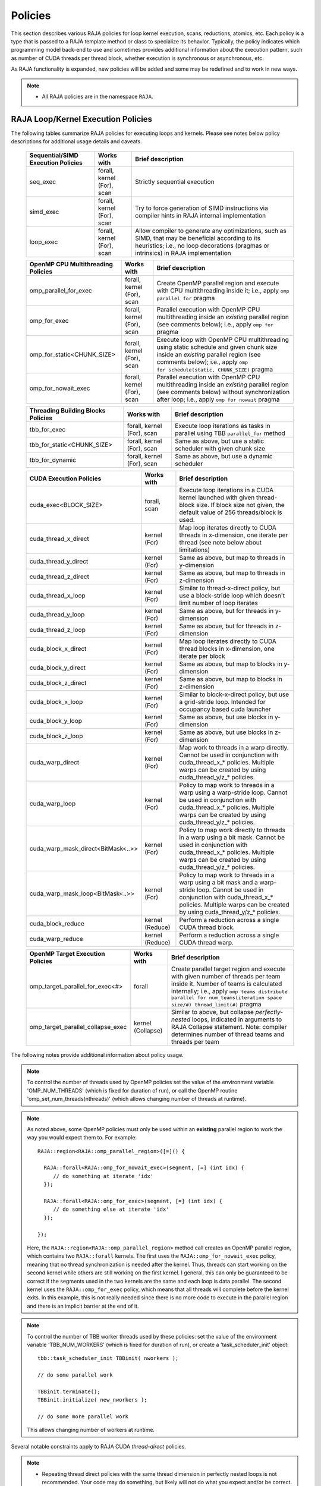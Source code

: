 .. ##
.. ## Copyright (c) 2016-20, Lawrence Livermore National Security, LLC
.. ## and other RAJA project contributors. See the RAJA/COPYRIGHT file
.. ## for details.
.. ##
.. ## SPDX-License-Identifier: (BSD-3-Clause)
.. ##

.. _policies-label:

==================
Policies
==================

This section describes various RAJA policies for loop kernel execution,
scans, reductions, atomics, etc. Each policy is a type that is passed to
a RAJA template method or class to specialize its behavior. Typically, the
policy indicates which programming model back-end to use and sometimes
provides additional information about the execution pattern, such as
number of CUDA threads per thread block, whether execution is synchronous
or asynchronous, etc.

As RAJA functionality is expanded, new policies will be added and some may
be redefined and to work in new ways.

.. note:: * All RAJA policies are in the namespace ``RAJA``.

-----------------------------------------------------
RAJA Loop/Kernel Execution Policies
-----------------------------------------------------

The following tables summarize RAJA policies for executing loops and kernels.
Please see notes below policy descriptions for additional usage details and
caveats.

 ====================================== ============= ==========================
 Sequential/SIMD Execution Policies     Works with    Brief description
 ====================================== ============= ==========================
 seq_exec                               forall,       Strictly sequential
                                        kernel (For), execution
                                        scan
 simd_exec                              forall,       Try to force generation of
                                        kernel (For), SIMD instructions via
                                        scan          compiler hints in RAJA
                                                      internal implementation
 loop_exec                              forall,       Allow compiler to generate
                                        kernel (For), any optimizations, such as
                                        scan          SIMD, that may be
                                                      beneficial according to
                                                      its heuristics;
                                                      i.e., no loop decorations
                                                      (pragmas or intrinsics) in
                                                      RAJA implementation
 ====================================== ============= ==========================

 ====================================== ============= ==========================
 OpenMP CPU Multithreading Policies     Works with    Brief description
 ====================================== ============= ==========================
 omp_parallel_for_exec                  forall,       Create OpenMP parallel
                                        kernel (For), region and execute with 
                                        scan          CPU multithreading inside
                                                      it; i.e., apply ``omp 
                                                      parallel for`` pragma 
 omp_for_exec                           forall,       Parallel execution with
                                        kernel (For), OpenMP CPU multithreading
                                        scan          inside an *existing* 
                                                      parallel region (see 
                                                      comments below); i.e., 
                                                      apply ``omp for`` pragma 
 omp_for_static<CHUNK_SIZE>             forall,       Execute loop with OpenMP
                                        kernel (For), CPU multithreading using
                                        scan          static schedule and given
                                                      chunk size inside an 
                                                      *existing* parallel 
                                                      region (see comments 
                                                      below); i.e., apply ``omp                                                       for schedule(static, 
                                                      CHUNK_SIZE)`` pragma
 omp_for_nowait_exec                    forall,       Parallel execution with
                                        kernel (For), OpenMP CPU multithreading
                                        scan          inside an *existing* 
                                                      parallel region (see 
                                                      comments below) without
                                                      synchronization after 
                                                      loop; i.e., apply
                                                      ``omp for nowait`` pragma
 ====================================== ============= ==========================

 ====================================== ============= ==========================
 Threading Building Blocks Policies     Works with    Brief description
 ====================================== ============= ==========================
 tbb_for_exec                           forall,       Execute loop iterations
                                        kernel (For), as tasks in parallel using
                                        scan          TBB ``parallel_for`` 
                                                      method
 tbb_for_static<CHUNK_SIZE>             forall,       Same as above, but use
                                        kernel (For), a static scheduler with
                                        scan          given chunk size
 tbb_for_dynamic                        forall,       Same as above, but use
                                        kernel (For), a dynamic scheduler
                                        scan  
 ====================================== ============= ==========================

 ====================================== ============= ==========================
 CUDA Execution Policies                Works with    Brief description
 ====================================== ============= ==========================
 cuda_exec<BLOCK_SIZE>                  forall,       Execute loop iterations
                                        scan          in a CUDA kernel launched
                                                      with given thread-block
                                                      size. If block size not
                                                      given, the default value 
                                                      of 256 threads/block is 
                                                      used. 
 cuda_thread_x_direct                   kernel (For)  Map loop iterates
                                                      directly to CUDA threads
                                                      in x-dimension, one
                                                      iterate per thread 
                                                      (see note below about
                                                      limitations)
 cuda_thread_y_direct                   kernel (For)  Same as above, but map
                                                      to threads in y-dimension
 cuda_thread_z_direct                   kernel (For)  Same as above, but map
                                                      to threads in z-dimension
 cuda_thread_x_loop                     kernel (For)  Similar to thread-x-direct
                                                      policy, but use a 
                                                      block-stride loop which
                                                      doesn't limit number of 
                                                      loop iterates
 cuda_thread_y_loop                     kernel (For)  Same as above, but for
                                                      threads in y-dimension
 cuda_thread_z_loop                     kernel (For)  Same as above, but for
                                                      threads in z-dimension
 cuda_block_x_direct                    kernel (For)  Map loop iterates 
                                                      directly to CUDA thread 
                                                      blocks in x-dimension,
                                                      one iterate per block
 cuda_block_y_direct                    kernel (For)  Same as above, but map 
                                                      to blocks in y-dimension
 cuda_block_z_direct                    kernel (For)  Same as above, but map
                                                      to blocks in z-dimension
 cuda_block_x_loop                      kernel (For)  Similar to block-x-direct
                                                      policy, but use a
                                                      grid-stride loop.
						      Intended for occupancy
						      based cuda launcher
 cuda_block_y_loop                      kernel (For)  Same as above, but use
                                                      blocks in y-dimension
 cuda_block_z_loop                      kernel (For)  Same as above, but use
                                                      blocks in z-dimension
 cuda_warp_direct                       kernel (For)  Map work to threads 
                                                      in a warp directly.
                                                      Cannot be used in
                                                      conjunction with
                                                      cuda_thread_x_* policies.
                                                      Multiple warps can be
                                                      created by using
                                                      cuda_thread_y/z_* 
                                                      policies. 
 cuda_warp_loop                         kernel (For)  Policy to map work to
                                                      threads in a warp
                                                      using a warp-stride loop.
                                                      Cannot be used in
                                                      conjunction with
                                                      cuda_thread_x_* policies.
                                                      Multiple warps can be
                                                      created by using
                                                      cuda_thread_y/z_*
                                                      policies. 
 cuda_warp_mask_direct<BitMask<..>>     kernel (For)  Policy to map work 
                                                      directly to threads in a 
                                                      warp using a bit mask.
                                                      Cannot be used in
                                                      conjunction with
                                                      cuda_thread_x_* policies.
                                                      Multiple warps can
                                                      be created by using
                                                      cuda_thread_y/z_*
                                                      policies.
 cuda_warp_mask_loop<BitMask<..>>       kernel (For)  Policy to map work to
                                                      threads in a warp
                                                      using a bit mask and
                                                      a warp-stride loop.
                                                      Cannot be used in
                                                      conjunction with
                                                      cuda_thread_x_* policies.
                                                      Multiple warps can
                                                      be created by using
                                                      cuda_thread_y/z_*
                                                      policies.
 cuda_block_reduce                      kernel        Perform a reduction
                                        (Reduce)      across a single CUDA
                                                      thread block.
 cuda_warp_reduce                       kernel        Perform a reduction
                                        (Reduce)      across a single CUDA
                                                      thread warp.
 ====================================== ============= ==========================

 ====================================== ============= ==========================
 OpenMP Target Execution Policies       Works with    Brief description
 ====================================== ============= ==========================
 omp_target_parallel_for_exec<#>        forall        Create parallel target 
                                                      region and execute with 
                                                      given number of threads  
                                                      per team inside it. Number
                                                      of teams is calculated
                                                      internally; i.e.,
                                                      apply ``omp teams 
                                                      distribute parallel for 
                                                      num_teams(iteration space
                                                      size/#)
                                                      thread_limit(#)`` pragma
 omp_target_parallel_collapse_exec      kernel        Similar to above, but 
                                        (Collapse)    collapse 
                                                      *perfectly-nested*
                                                      loops, indicated in 
                                                      arguments to RAJA
                                                      Collapse statement. Note:
                                                      compiler determines number
                                                      of thread teams and 
                                                      threads per team
 ====================================== ============= ==========================

The following notes provide additional information about policy usage.

.. note:: To control the number of threads used by OpenMP policies
          set the value of the environment variable 'OMP_NUM_THREADS' (which is
          fixed for duration of run), or call the OpenMP routine 
          'omp_set_num_threads(nthreads)' (which allows changing number of 
          threads at runtime).

.. note:: As noted above, some OpenMP policies must only be used within an
          **existing** parallel region to work the way you would expect them
          to. For example::

            RAJA::region<RAJA::omp_parallel_region>([=]() {

              RAJA::forall<RAJA::omp_for_nowait_exec>(segment, [=] (int idx) {
                 // do something at iterate 'idx'
              });

              RAJA::forall<RAJA::omp_for_exec>(segment, [=] (int idx) {
                 // do something else at iterate 'idx'
              });

            });

          Here, the ``RAJA::region<RAJA::omp_parallel_region>`` method call
          creates an OpenMP parallel region, which contains two ``RAJA::forall``
          kernels. The first uses the ``RAJA::omp_for_nowait_exec`` policy, 
          meaning that no thread synchronization is needed after the kernel.
          Thus, threads can start working on the second kernel while others
          are still working on the first kernel. I general, this can only be 
          guaranteed to be correct if the segments used in the two kernels
          are the same and each loop is data parallel. The second kernel uses
          the ``RAJA::omp_for_exec`` policy, which means that all threads will
          complete before the kernel exits. In this example, this is not
          really needed since there is no more code to execute in the parallel
          region and there is an implicit barrier at the end of it.

.. note:: To control the number of TBB worker threads used by these policies:
          set the value of the environment variable 'TBB_NUM_WORKERS' (which is
          fixed for duration of run), or create a 'task_scheduler_init' object::

            tbb::task_scheduler_init TBBinit( nworkers );

            // do some parallel work

            TBBinit.terminate();
            TBBinit.initialize( new_nworkers );

            // do some more parallel work

          This allows changing number of workers at runtime.

Several notable constraints apply to RAJA CUDA *thread-direct* policies.

.. note:: * Repeating thread direct policies with the same thread dimension  
            in perfectly nested loops is not recommended. Your code may do 
            something, but likely will not do what you expect and/or be correct.
          * If multiple thread direct policies are used in a kernel (using 
            different thread dimensions), the product of sizes of the 
            corresponding iteration spaces cannot be greater than the 
            maximum allowable threads per block. Typically, this is 
            equ:math:`\leq` 1024; i.e., attempting to launch a CUDA kernel 
            with more than 1024 threads per block will cause the CUDA runtime 
            to complain about *illegal launch parameters.* 
          * **Thread-direct policies are recommended only for certain loop 
            patterns, such as tiling.**

Several notes regarding CUDA thread and block *loop* policies are also good to 
know.

.. note:: * There is no constraint on the product of sizes of the associated 
            loop iteration space.
          * These polices allow having a larger number of iterates than 
            threads in the x, y, or z thread dimension.
          * **Cuda thread and block loop policies are recommended for most 
            loop patterns.**

Finally

.. note:: CUDA block-direct policies may be preferable to block-loop policies
          in situations where block load balancing may be an issue as the
          block-direct policies may yield better performance.


.. _indexsetpolicy-label:

-----------------------------------------------------
RAJA IndexSet Execution Policies
-----------------------------------------------------

When an IndexSet iteration space is used in RAJA, such as passing an IndexSet
to a ``RAJA::forall`` method, an index set execution policy is required. An
index set execution policy is a **two-level policy**: an 'outer' policy for
iterating over segments in the index set, and an 'inner' policy used to
execute the iterations defined by each segment. An index set execution policy
type has the form::

  RAJA::ExecPolicy< segment_iteration_policy, segment_execution_policy>

See :ref:`indexsets-label` for more information.

In general, any policy that can be used with a ``RAJA::forall`` method
can be used as the segment execution policy. The following policies are
available to use for the segment iteration policy:

====================================== =========================================
Execution Policy                       Brief description
====================================== =========================================
**Serial**
seq_segit                              Iterate over index set segments 
                                       sequentially

**OpenMP CPU multithreading**          
omp_parallel_segit                     Create OpenMP parallel region and 
                                       iterate over segments in parallel inside                                        it; i.e., apply ``omp parallel for`` 
                                       pragma on loop over segments
omp_parallel_for_segit                 Same as above

**Intel Threading Building Blocks**
tbb_segit                              Iterate over index set segments in 
                                       parallel using a TBB 'parallel_for' 
                                       method
====================================== =========================================

-------------------------
Parallel Region Policies
-------------------------

The following policies may only be used with the ``RAJA::region`` method. 
``RAJA::forall`` and ``RAJA::kernel`` methods may be used within a parallel
region created with the ``RAJA::region`` construct.

* ``seq_region`` - Create a sequential region (see note below).
* ``omp_parallel_region`` - Create an OpenMP parallel region.

For example, the following code will execute two consecutive loops in parallel 
in an OpenMP parallel region without synchronizing threads between them::

  RAJA::region<RAJA::omp_parallel_region>( [=]() {

    RAJA::forall<RAJA::omp_for_nowait_exec>(
      RAJA::RangeSegment(0, N), [=](int i) {
        // loop body #1
    });

    RAJA::forall<RAJA::omp_for_nowait_exec>(
      RAJA::RangeSegment(0, N), [=](int i) {
        // loop body #2
    });

  }); // end omp parallel region

.. note:: The sequential region specialization is essentially a *pass through*
          operation. It is provided so that if you want to turn off OpenMP in 
          your code, you can simply replace the region policy type and you do 
          not have to change your algorithm source code. 

.. _reducepolicy-label:

-------------------------
Reduction Policies
-------------------------

Each RAJA reduction object must be defined with a 'reduction policy'
type. Reduction policy types are distinct from loop execution policy types.
It is important to note the following constraints about RAJA reduction usage:

.. note:: To guarantee correctness, a **reduction policy must be consistent
          with the loop execution policy** used. For example, a CUDA
          reduction policy must be used when the execution policy is a
          CUDA policy, an OpenMP reduction policy must be used when the
          execution policy is an OpenMP policy, and so on.

The following table summarizes RAJA reduction policy types:

===================== ============= ===========================================
Reduction Policy      Loop Policies Brief description
                      to Use With
===================== ============= ===========================================
seq_reduce            seq_exec,     Non-parallel (sequential) reduction
                      loop_exec 
omp_reduce            any OpenMP    OpenMP parallel reduction
                      policy
omp_reduce_ordered    any OpenMP    OpenMP parallel reduction with result
                      policy        guaranteed to be reproducible
omp_target_reduce     any OpenMP    OpenMP parallel target offload reduction
                      target policy
tbb_reduce            any TBB       TBB parallel reduction
                      policy
cuda_reduce           any CUDA      Parallel reduction in a CUDA kernel
                      policy        (device synchronization will occur when 
                                    reduction value is finalized)
cuda_reduce_atomic    any CUDA      Same as above, but reduction may use CUDA
                      policy        atomic operations
===================== ============= ===========================================

.. note:: RAJA reductions used with SIMD execution policies are not
          guaranteed to generate correct results at present.

.. _atomicpolicy-label:

-------------------------
Atomic Policies
-------------------------

Each RAJA atomic operation must be defined with an 'atomic policy'
type. Atomic policy types are distinct from loop execution policy types.

.. note :: An atomic policy type must be consistent with the loop execution 
           policy for the kernel in which the atomic operation is used. The
           following table summarizes RAJA atomic policies and usage.

===================== ============= ===========================================
Atomic Policy         Loop Policies Brief description
                      to Use With
===================== ============= ===========================================
seq_atomic            seq_exec,     Atomic operation performed in a non-parallel
                      loop_exec     (sequential) kernel
omp_atomic            any OpenMP    Atomic operation performed in an OpenMP 
                      policy        multithreading or target kernel; i.e., 
                                    apply ``omp atomic`` pragma
cuda_atomic           any CUDA      Atomic operation performed in a CUDA kernel
                      policy        
builtin_atomic        seq_exec,     Compiler *builtin* atomic operation
                      loop_exec,
                      any OpenMP
                      policy        
auto_atomic           seq_exec,     Atomic operation *compatible* with loop
                      loop_exec,    execution policy. See example below.
                      any OpenMP
                      policy,
                      any CUDA
                      policy                 
===================== ============= ===========================================

Here is an example illustrating use of the ``auto_atomic`` policy::

  RAJA::forall< RAJA::cuda_exec >(RAJA::RangeSegment seg(0, N),
    [=] RAJA_DEVICE (RAJA::Index_type i) {

    RAJA::atomicAdd< RAJA::auto_atomic >(&sum, 1);

  });

In this case, the atomic operation knows that it is used in a CUDA kernel
context and the CUDA atomic operation is applied. Similarly, if an OpenMP 
execution policy was used, the OpenMP version of the atomic operation would 
be used.

.. note:: * There are no RAJA atomic policies for TBB (Intel Threading Building
            Blocks) execution contexts at present.
          * The ``builtin_atomic`` policy may be preferable to the 
            ``omp_atomic`` policy in terms of performance.

.. _localarraypolicy-label:

----------------------------
Local Array Memory Policies
----------------------------

``RAJA::LocalArray`` types must use a memory policy indicating
where the memory for the local array will live. These policies are described
in :ref:`local_array-label`.

The following memory policies are available to specify memory allocation
for ``RAJA::LocalArray`` objects:

  *  ``RAJA::cpu_tile_mem`` - Allocate CPU memory on the stack
  *  ``RAJA::cuda_shared_mem`` - Allocate CUDA shared memory
  *  ``RAJA::cuda_thread_mem`` - Allocate CUDA thread private memory


.. _loop_elements-kernelpol-label:

--------------------------------
RAJA Kernel Execution Policies
--------------------------------

RAJA kernel execution policy constructs form a simple domain specific language 
for composing and transforming complex loops that relies 
**solely on standard C++11 template support**. 
RAJA kernel policies are constructed using a combination of *Statements* and
*Statement Lists*. A RAJA Statement is an action, such as execute a loop, 
invoke a lambda, set a thread barrier, etc. A StatementList is an ordered list 
of Statements that are composed in the order that they appear in the kernel 
policy to construct a kernel. A Statement may contain an enclosed StatmentList. Thus, a ``RAJA::KernelPolicy`` type is really just a StatementList.

The main Statement types provided by RAJA are ``RAJA::statement::For`` and
``RAJA::statement::Lambda``, that we have shown above. A 'For' Statement
indicates a for-loop structure and takes three template arguments:
'ArgId', 'ExecPolicy', and 'EnclosedStatements'. The ArgID identifies the
position of the item it applies to in the iteration space tuple argument to the
``RAJA::kernel`` method. The ExecPolicy is the RAJA execution policy to
use on that loop/iteration space (similar to ``RAJA::forall``).
EnclosedStatements contain whatever is nested within the template parameter
list to form a StatementList, which will be executed for each iteration of 
the loop. The ``RAJA::statement::Lambda<LambdaID>`` invokes the lambda 
corresponding to its position (LambdaID) in the sequence of lambda expressions 
in the ``RAJA::kernel`` argument list. For example, a simple sequential 
for-loop::

  for (int i = 0; i < N; ++i) {
    // loop body
  }

can be represented using the RAJA kernel interface as::

  using KERNEL_POLICY =
    RAJA::KernelPolicy<
      RAJA::statement::For<0, RAJA::seq_exec,
        RAJA::statement::Lambda<0>
      >
    >;

  RAJA::kernel<KERNEL_POLICY>(
    RAJA::make_tuple(N_range),
    [=](int i) {
      // loop body
    }
  );

.. note:: All ``RAJA::forall`` functionality can be done using the 
          ``RAJA::kernel`` interface. We maintain the ``RAJA::forall``
          interface since it is less verbose and thus more convenient
          for users.
   
RAJA::kernel Statement Types
^^^^^^^^^^^^^^^^^^^^^^^^^^^^

The list below summarizes the current collection of statement types that
can be used with ``RAJA::kernel`` and ``RAJA::kernel_param``. More detailed
explanation along with examples of how they are used can be found in 
:ref:`tutorial-label`.

.. note:: * All of these statement types are in the namespace ``RAJA``.
          * ``RAJA::kernel_param`` functions similar to ``RAJA::kernel`` except             that its second argument is a *tuple of parameters* used in a kernel
            for local arrays, thread local variables, tiling information, etc.

  * ``statement::For< ArgId, ExecPolicy, EnclosedStatements >`` abstracts a for-loop associated with kernel iteration space at tuple index 'ArgId', to be run with 'ExecPolicy' execution policy, and containing the 'EnclosedStatements' which are executed for each loop iteration.

  * ``statement::Lambda< LambdaId >`` invokes the lambda expression that appears at position 'LambdaId' in the sequence of lambda arguments.

  * ``statement::Lambda< LambdaId, Args...>`` extension of the lambda statement; enabling lambda arguments to be specified at compile time.

  * ``statement::Collapse< ExecPolicy, ArgList<...>, EnclosedStatements >`` collapses multiple perfectly nested loops specified by tuple iteration space indices in 'ArgList', using the 'ExecPolicy' execution policy, and places 'EnclosedStatements' inside the collapsed loops which are executed for each iteration. Note that this only works for CPU execution policies (e.g., sequential, OpenMP).It may be available for CUDA in the future if such use cases arise.

  * ``statement::CudaKernel< EnclosedStatements>`` launches 'EnclosedStatements' as a CUDA kernel; e.g., a loop nest where the iteration spaces of each loop level are associated with threads and/or thread blocks as described by the execution policies applied to them. This kernel launch is synchronous.

  * ``statement::CudaKernelAsync< EnclosedStatements>`` asynchronous version of CudaKernel.

  * ``statement::CudaKernelFixed<num_threads, EnclosedStatements>`` similar to CudaKernel but enables a fixed number of threads (specified by num_threads). This kernel launch is synchronous.

  * ``statement::CudaKernelFixedAsync<num_threads, EnclosedStatements>`` asynchronous version of CudaKernelFixed.

  * ``statement::CudaKernelOcc<EnclosedStatements>`` similar to CudaKernel but uses the CUDA occupancy calculator to determine the optimal number of threads/blocks. Statement is intended for RAJA::cuda_block_{xyz}_loop policies. This kernel launch is synchronous.

  * ``statement::CudaKernelOccAsync<EnclosedStatements>`` asynchronous version of CudaKernelOcc.
  
  * ``statement::CudaKernelExp<num_blocks, num_threads, EnclosedStatements>`` similar to CudaKernelOcc but with the flexibility to fix the number of threads and/or blocks and let the CUDA occupancy calculator determine the unspecified values. This kernel launch is synchronous.

  * ``statement::CudaKernelExpAsync<num_blocks, num_threads, EnclosedStatements>`` asynchronous version of CudaKernelExp.

  * ``statement::CudaSyncThreads`` calls CUDA '__syncthreads()' barrier.

  * ``statement::CudaSyncWarp`` calls CUDA '__syncwarp()' barrier.

  * ``statement::OmpSyncThreads`` applies the OpenMP '#pragma omp barrier' directive.

  * ``statement::InitLocalMem< MemPolicy, ParamList<...>, EnclosedStatements >`` allocates memory for a ``RAJA::LocalArray`` object used in kernel. The 'ParamList' entries indicate which local array objects in a tuple will be initialized. The 'EnclosedStatements' contain the code in which the local array will be accessed; e.g., initialization operations.

  * ``statement::Tile< ArgId, TilePolicy, ExecPolicy, EnclosedStatements >`` abstracts an outer tiling loop containing an inner for-loop over each tile. The 'ArgId' indicates which entry in the iteration space tuple to which the tiling loop applies and the 'TilePolicy' specifies the tiling pattern to use, including its dimension. The 'ExecPolicy' and 'EnclosedStatements' are similar to what they represent in a ``statement::For`` type.

  * ``statement::TileTCount< ArgId, ParamId, TilePolicy, ExecPolicy, EnclosedStatements >`` abstracts an outer tiling loop containing an inner for-loop over each tile, **where it is necessary to obtain the tile number in each tile**. The 'ArgId' indicates which entry in the iteration space tuple to which the loop applies and the 'ParamId' indicates the position of the tile number in the parameter tuple. The 'TilePolicy' specifies the tiling pattern to use, including its dimension. The 'ExecPolicy' and 'EnclosedStatements' are similar to what they represent in a ``statement::For`` type.

  * ``statement::ForICount< ArgId, ParamId, ExecPolicy, EnclosedStatements >`` abstracts an inner for-loop within an outer tiling loop **where it is necessary to obtain the local iteration index in each tile**. The 'ArgId' indicates which entry in the iteration space tuple to which the loop applies and the 'ParamId' indicates the position of the tile index parameter in the parameter tuple. The 'ExecPolicy' and 'EnclosedStatements' are similar to what they represent in a ``statement::For`` type.

  * ``statement::Reduce< ReducePolicy, Operator, ParamId, EnclosedStatements >`` reduces a value across threads to a single thread. The 'ReducePolicy' is similar to what it represents for RAJA reduction types. 'ParamId' specifies the position of the reduction value in the parameter tuple passed to the ``RAJA::kernel_param`` method. 'Operator' is the binary operator used in the reduction; typically, this will be one of the operators that can be used with RAJA scans (see :ref:`scanops-label`. After the reduction is complete, the 'EnclosedStatements' execute on the thread that received the final reduced value.

  * ``statement::If< Conditional >`` chooses which portions of a policy to run based on run-time evaluation of conditional statement; e.g., true or false, equal to some value, etc.

  * ``statement::Hyperplane< ArgId, HpExecPolicy, ArgList<...>, ExecPolicy, EnclosedStatements >`` provides a hyperplane (or wavefront) iteration pattern over multiple indices. A hyperplane is a set of multi-dimensional index values: i0, i1, ... such that h = i0 + i1 + ... for a given h. Here, 'ArgId' is the position of the loop argument we will iterate on (defines the order of hyperplanes), 'HpExecPolicy' is the execution policy used to iterate over the iteration space specified by ArgId (often sequential), 'ArgList' is a list of other indices that along with ArgId define a hyperplane, and 'ExecPolicy' is the execution policy that applies to the loops in ArgList. Then, for each iteration, everything in the 'EnclosedStatements' is executed.


The list below summarizes auxillary types used in the above statments:

  * ``tile_fixed<TileSize>`` TilePolicy argument to a Tile or TileTCount statement; partitions loop iterations into tiles of a fixed size specified by 'TileSize'. This statement type can be used as the 'TilePolicy' template paramter in the Tile statements above.
 
  * ``Segs<...>`` argument to a Lambda statement; used to specify which segments in a tuple will be used as lambda arguments.

  * ``Offsets<...>`` argument to a Lambda statement; used to specify which segment offsets in a tuple will be used as lambda arguments.

  * ``Params<...>`` argument to a Lambda statement; used to specify which params in a tuple will be used as lambda arguments.
  
  * ``ValuesT<T, ...>`` argument to a Lambda statement; used to specify compile time constants, of type T, that will be used as lambda arguments.



Examples that show how to use a variety of these statement types can be found
in :ref:`tutorialcomplex-label`.
